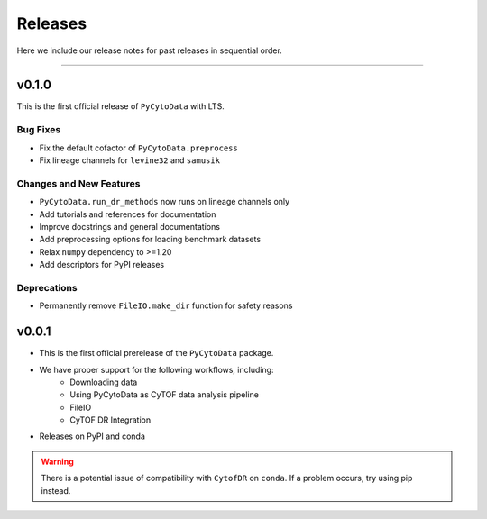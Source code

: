 ##########
Releases
##########

Here we include our release notes for past releases in sequential order.

------------------

********
v0.1.0
********

This is the first official release of ``PyCytoData`` with LTS.

Bug Fixes
-----------

- Fix the default cofactor of ``PyCytoData.preprocess``
- Fix lineage channels for ``levine32`` and ``samusik``

Changes and New Features
--------------------------

- ``PyCytoData.run_dr_methods`` now runs on lineage channels only
- Add tutorials and references for documentation
- Improve docstrings and general documentations
- Add preprocessing options for loading benchmark datasets
- Relax ``numpy`` dependency to >=1.20
- Add descriptors for PyPI releases


Deprecations
----------------

- Permanently remove ``FileIO.make_dir`` function for safety reasons


********
v0.0.1
********

- This is the first official prerelease of the ``PyCytoData`` package.
- We have proper support for the following workflows, including:
    - Downloading data
    - Using PyCytoData as CyTOF data analysis pipeline
    - FileIO
    - CyTOF DR Integration
- Releases on PyPI and conda

.. warning::

    There is a potential issue of compatibility with ``CytofDR`` on ``conda``. If a problem occurs, try
    using pip instead.